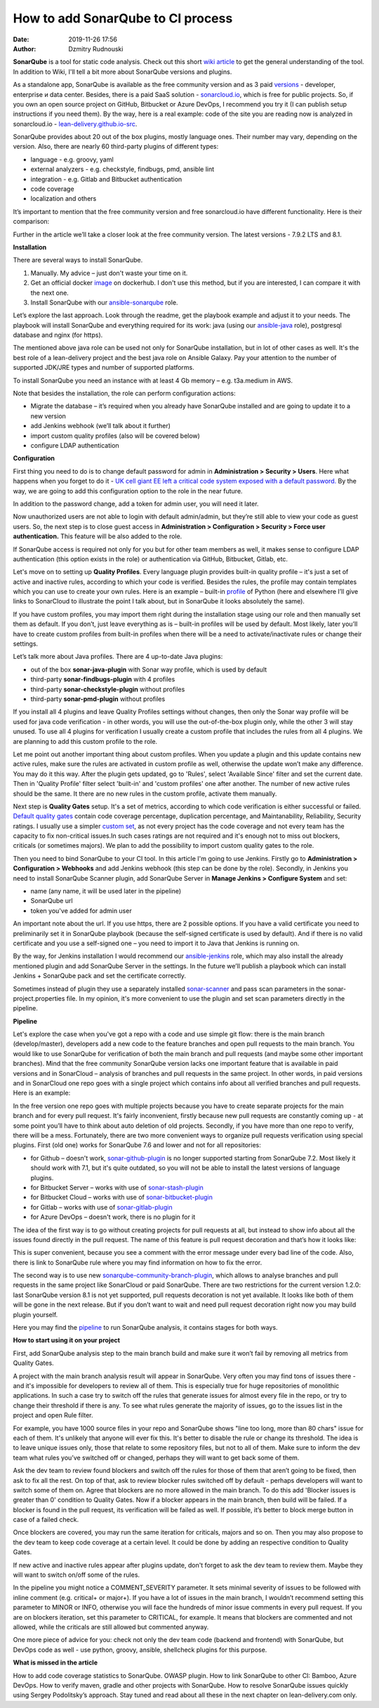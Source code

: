 How to add SonarQube to CI process
##############################################
:date: 2019-11-26 17:56
:author: Dzmitry Rudnouski

**SonarQube** is a tool for static code analysis. Check out this short `wiki article <https://en.wikipedia.org/wiki/SonarQube>`_ to get the general understanding of the tool.
In addition to Wiki, I'll tell a bit more about SonarQube versions and plugins.

As a standalone app, SonarQube is available as the free community version and as 3 paid `versions <https://www.sonarsource.com/plans-and-pricing/>`_ - developer,
enterprise и data center. Besides, there is a paid SaaS solution - `sonarcloud.io <https://sonarcloud.io/>`_, which is free for public projects.
So, if you own an open source project on GitHub, Bitbucket or Azure DevOps, I recommend you try it (I can publish setup instructions if you need them).
By the way, here is a real example: code of the site you are reading now is analyzed in sonarcloud.io -
`lean-delivery.github.io-src <https://sonarcloud.io/dashboard?id=lean-delivery_lean-delivery.github.io-src>`_.

SonarQube provides about 20 out of the box plugins, mostly language ones. Their number may vary, depending on the version. Also, there are nearly 60 third-party plugins of different types:

-  language - e.g. groovy, yaml
-  external analyzers - e.g. checkstyle, findbugs, pmd, ansible lint
-  integration - e.g. Gitlab and Bitbucket authentication
-  code coverage
-  localization and others

It’s important to mention that the free community version and free sonarcloud.io have different functionality. Here is their comparison:

.. image:: {filename}/images/sonarqube_table1.png

Further in the article we’ll take a closer look at the free community version. The latest versions - 7.9.2 LTS and 8.1.

**Installation**

There are several ways to install SonarQube.

1. Manually. My advice – just don't waste your time on it.

2. Get an official docker  `image <https://hub.docker.com/_/sonarqube>`_ on dockerhub. I don't use this method, but if you are interested, I can compare it with the next one.

3. Install SonarQube with our `ansible-sonarqube <https://github.com/lean-delivery/ansible-role-sonarqube>`_ role.

Let’s explore the last approach. Look through the readme, get the playbook example and adjust it to your needs. The playbook will install SonarQube and everything required for its work: java (using our
`ansible-java <https://github.com/lean-delivery/ansible-role-java>`_ role), postgresql database and nginx (for https).

The mentioned above java role can be used not only for SonarQube installation, but in lot of other cases as well. It's the best role of a lean-delivery project and the best java role on
Ansible Galaxy. Pay your attention to the number of supported JDK/JRE types and number of supported platforms.

To install SonarQube you need an instance with at least 4 Gb memory – e.g. t3a.medium in AWS.

Note that besides the installation, the role can perform configuration actions:

-  Migrate the database – it’s required when you already have SonarQube installed and are going to update it to a new version
-  add Jenkins webhook (we’ll talk about it further)
-  import custom quality profiles (also will be covered below)
-  configure LDAP authentication

**Configuration**

First thing you need to do is to change default password for admin in **Administration > Security > Users**. Here what happens when you forget to do it - `UK cell giant EE left a critical code system
exposed with a default password. <https://www.zdnet.com/article/mobile-giant-left-code-system-online-default-password/>`_
By the way, we are going to add this configuration option to the role in the near future.

In addition to the password change, add a token for admin user, you will need it later.

Now unauthorized users are not able to login with default admin/admin, but they’re still able to view your code as guest users. So, the next step is to close guest access in
**Administration > Configuration > Security > Force user authentication.** This feature will be also added to the role.

If SonarQube access is required not only for you but for other team members as well, it makes sense to configure LDAP authentication (this option exists in the role) or authentication
via GitHub, Bitbucket, Gitlab, etc.

Let's move on to setting up **Quality Profiles**.
Every language plugin provides built-in quality profile – it's just a set of active and inactive rules, according to which your code is verified. Besides the rules, the profile may
contain templates which you can use to create your own rules. Here is an example – built-in `profile <https://sonarcloud.io/organizations/lean-delivery/rules?activation=true&qprofile=AW0kegFj4oPgLAsgGJ2v>`_
of Python (here and elsewhere I’ll give links to SonarCloud to illustrate the point I talk about, but in SonarQube it looks absolutely the same). 

If you have custom profiles, you may import them right during the installation stage using our role and then manually set them as default. If you don’t, just leave everything as
is – built-in profiles will be used by default. Most likely, later you’ll have to create custom profiles from built-in profiles when there will be a need to activate/inactivate
rules or change their settings.

Let’s talk more about Java profiles. There are 4 up-to-date Java plugins:

-  out of the box **sonar-java-plugin** with Sonar way profile, which is used by default
-  third-party **sonar-findbugs-plugin** with 4 profiles
-  third-party **sonar-checkstyle-plugin** without profiles
-  third-party **sonar-pmd-plugin** without profiles

If you install all 4 plugins and leave Quality Profiles settings without changes, then only the Sonar way profile will be used for java code verification - in other words, you will use
the out-of-the-box plugin only, while the other 3 will stay unused. To use all 4 plugins for verification I usually create a custom profile that includes the rules from all 4 plugins.
We are planning to add this custom profile to the role.

Let me point out another important thing about custom profiles. When you update a plugin and this update contains new active rules, make sure the rules are activated in custom profile
as well, otherwise the update won’t make any difference. You may do it this way. After the plugin gets updated, go to 'Rules', select 'Available Since' filter and set the current date.
Then in 'Quality Profile' filter select 'built-in' and 'custom profiles' one after another. The number of new active rules should be the same. It there are no new rules in the custom
profile, activate them manually.

Next step is **Quality Gates** setup. It's a set of metrics, according to which code verification is either successful or failed.
`Default quality gates <https://sonarcloud.io/organizations/lean-delivery/quality_gates/show/9>`_ contain code coverage percentage, duplication percentage, and Maintanability, Reliability,
Security ratings. I usually use a simpler `custom set <https://sonarcloud.io/organizations/lean-delivery/quality_gates/show/7770>`_,
as not every project has the code coverage and not every team has the capacity to fix non-critical issues.In such cases ratings are not required and it's enough not to miss out blockers,
criticals (or sometimes majors). We plan to add the possibility to import custom quality gates to the role.

Then you need to bind SonarQube to your CI tool. In this article I'm going to use Jenkins. Firstly go to  **Administration > Configuration > Webhooks** and add Jenkins webhook
(this step can be done by the role). Secondly, in Jenkins you need to install SonarQube Scanner plugin, add SonarQube Server in **Manage Jenkins > Configure System** and set:

- name (any name, it will be used later in the pipeline)
- SonarQube url
- token you've added for admin user

An important note about the url. If you use https, there are 2 possible options. If you have a valid certificate you need to preliminarily set it in SonarQube playbook (because the
self-signed certificate is used by default). And if there is no valid certificate and you use a self-signed one – you need to import it to Java that Jenkins is running on.

By the way, for Jenkins installation I would recommend our `ansible-jenkins <https://github.com/lean-delivery/ansible-role-jenkins>`_ role, which may also install the already mentioned
plugin and add SonarQube Server in the settings. In the future we’ll publish a playbook which can install Jenkins + SonarQube pack and set the certificate correctly.

Sometimes instead of plugin they use a separately installed `sonar-scanner <https://docs.sonarqube.org/latest/analysis/scan/sonarscanner/>`_ and pass scan parameters in the
sonar-project.properties file. In my opinion, it's more convenient to use the plugin and set scan parameters directly in the pipeline.

**Pipeline**

Let's explore the case when you've got a repo with a code and use simple git flow: there is the main branch (develop/master), developers add a new code to the feature branches and open
pull requests to the main branch. You would like to use SonarQube for verification of both the main branch and pull requests (and maybe some other important branches). Mind that the
free community SonarQube version lacks one important feature that is available in paid versions and in SonarCloud – analysis of branches and pull requests in the same project. In other
words, in paid versions and in SonarCloud one repo goes with a single project which contains info about all verified branches and pull requests. Here is an example:

.. image:: {filename}/images/sonarqube_project.png

In the free version one repo goes with multiple projects because you have to create separate projects for the main branch and for every pull request. It's fairly inconvenient, firstly
because new pull requests are constantly coming up - at some point you’ll have to think about auto deletion of old projects. Secondly, if you have more than one repo to verify, there will
be a mess. Fortunately, there are two more convenient ways to organize pull requests verification using special plugins. First (old one) works for SonarQube 7.6 and lower and not for all repositories:

- for Github – doesn't work, `sonar-github-plugin <https://github.com/SonarSource/sonar-github>`_ is no longer supported starting from SonarQube 7.2. Most likely it should work with 7.1, but it's quite outdated, so you will not be able to install the latest versions of language plugins.
- for Bitbucket Server – works with use of `sonar-stash-plugin <https://github.com/AmadeusITGroup/sonar-stash/>`_
- for Bitbucket Cloud – works with use of `sonar-bitbucket-plugin <https://github.com/mibexsoftware/sonar-bitbucket-plugin>`_
- for Gitlab – works with use of `sonar-gitlab-plugin <https://github.com/mibexsoftware/sonar-bitbucket-plugin>`_
- for Azure DevOps – doesn't work, there is no plugin for it

The idea of the first way is to go without creating projects for pull requests at all, but instead to show info about all the issues found directly in the pull request. The name of this
feature is pull request decoration and that’s how it looks like:

.. image:: {filename}/images/sonarqube_pullrequest.png

This is super convenient, because you see a comment with the error message under every bad line of the code. Also, there is link to SonarQube rule where you may find information on how
to fix the error.

The second way is to use new `sonarqube-community-branch-plugin <https://github.com/mc1arke/sonarqube-community-branch-plugin>`_, which allows to analyse branches and pull requests in the
same project like SonarCloud or paid SonarQube. There are two restrictions for the current version 1.2.0: last SonarQube version 8.1 is not yet supported, pull requests decoration is
not yet available. It looks like both of them will be gone in the next release. But if you don’t want to wait and need pull request decoration right now you may build plugin yourself.

Here you may find the `pipeline <https://github.com/lean-delivery/ansible-role-sonarqube/blob/master/files/example_pipeline.groovy>`_ to run SonarQube analysis, it contains
stages for both ways.

**How to start using it on your project**

First, add SonarQube analysis step to the main branch build and make sure it won’t fail by removing all metrics from Quality Gates.

A project with the main branch analysis result will appear in SonarQube. Very often you may find tons of issues there - and it's impossible for developers to review all of them. This is
especially true for huge repositories of monolithic applications. In such a case try to switch off the rules that generate issues for almost every file in the repo, or try to change their
threshold if there is any. To see what rules generate the majority of issues, go to the issues list in the project and open Rule filter.

For example, you have 1000 source files in your repo and SonarQube shows "line too long, more than 80 chars" issue for each of them. It's unlikely that anyone will ever fix this. It's
better to disable the rule or change its threshold. The idea is to leave unique issues only, those that relate to some repository files, but not to all of them. Make sure to inform the
dev team what rules you’ve switched off or changed, perhaps they will want to get back some of them.

Ask the dev team to review found blockers and switch off the rules for those of them that aren’t going to be fixed, then ask to fix all the rest. On top of that, ask to review blocker
rules switched off by default - perhaps developers will want to switch some of them on. Agree that blockers are no more allowed in the main branch. To do this add 'Blocker issues is
greater than 0' condition to Quality Gates. Now if a blocker appears in the main branch, then build will be failed. If a blocker is found in the pull request, its verification will be
failed as well. If possible, it’s better to block merge button in case of a failed check.

Once blockers are covered, you may run the same iteration for criticals, majors and so on. Then you may also propose to the dev team to keep code coverage at a certain level. It could be
done by adding an respective condition to Quality Gates.

If new active and inactive rules appear after plugins update, don't forget to ask the dev team to review them. Maybe they will want to switch on/off some of the rules.

In the pipeline you might notice a COMMENT_SEVERITY parameter. It sets minimal severity of issues to be followed with inline comment (e.g. critical+ or major+). If you have a lot of
issues in the main branch, I wouldn’t recommend setting this parameter to MINOR or INFO, otherwise you will face the hundreds of minor issue comments in every pull request. If you are
on blockers iteration, set this parameter to CRITICAL, for example. It means that blockers are commented and not allowed, while the criticals are still allowed but commented anyway. 

One more piece of advice for you: check not only the dev team code (backend and frontend) with SonarQube, but DevOps code as well - use python, groovy, ansible, shellcheck plugins for
this purpose.

**What is missed in the article**

How to add code coverage statistics to SonarQube. OWASP plugin. How to link SonarQube to other CI: Bamboo, Azure DevOps. How to verify maven, gradle and other projects with SonarQube.
How to resolve SonarQube issues quickly using Sergey Podolitsky’s approach. Stay tuned and read about all these in the next chapter on lean-delivery.com only.
